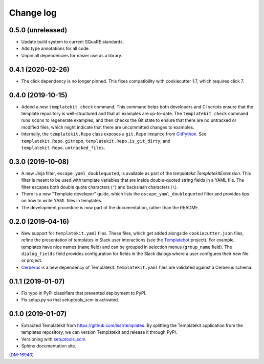 ##########
Change log
##########

0.5.0 (unreleased)
==================

- Update build system to current SQuaRE standards.
- Add type annotations for all code.
- Unpin all dependencies for easier use as a library.

0.4.1 (2020-02-26)
==================

- The click dependency is no longer pinned.
  This fixes compatibility with cookiecutter 1.7, which requires click 7.

0.4.0 (2019-10-15)
==================

- Added a new ``templatekit check`` command.
  This command helps both developers and CI scripts ensure that the template repository is well-structured and that all examples are up-to-date.
  The ``templatekit check`` command runs ``scons`` to regenerate examples, and then checks the Git state to ensure that there are no untracked or modified files, which might indicate that there are uncommitted changes to examples.
- Internally, the ``templatekit.Repo`` class exposes a ``git.Repo`` instance from GitPython_.
  See ``templatekit.Repo.gitrepo``, ``templatekit.Repo.is_git_dirty``, and ``templatekit.Repo.untracked_files``.

0.3.0 (2019-10-08)
==================

- A new Jinja filter, ``escape_yaml_doublequoted``, is available as part of the `templatekit.TemplatekitExtension`.
  This filter is meant to be used with template variables that are inside double-quoted string fields in a YAML file.
  The filter escapes both double quote characters (``"``) and backslash characters (``\``).
- There is a new "Template developer" guide, which lists the ``escape_yaml_doublequoted`` filter and provides tips on how to write YAML files in templates.
- The development procedure is now part of the documentation, rather than the README.

0.2.0 (2019-04-16)
==================

- New support for ``templatekit.yaml`` files.
  These files, which get added alongside ``cookiecutter.json`` files, refine the presentation of templates in Slack user interactions (see the Templatebot_ project).
  For example, templates have nice names (``name`` field) and can be grouped in selection menus (``group_name`` field).
  The ``dialog_fields`` field provides configuration for fields in the Slack dialogs where a user configures their new file or project.
- `Cerberus <http://docs.python-cerberus.org/en/stable/index.html>`_ is a new dependency of Templatekit.
  ``templatekit.yaml`` files are validated against a Cerberus schema.

0.1.1 (2019-01-07)
==================

- Fix typo in PyPI classifiers that prevented deployment to PyPI.
- Fix setup.py so that setuptools_scm is activated.

0.1.0 (2019-01-07)
==================

- Extracted Templatekit from https://github.com/lsst/templates.
  By splitting the Templatekit application from the templates repository, we can version Templatekit and release it through PyPI.

- Versioning with `setuptools_scm <https://pypi.org/project/setuptools_scm/>`__.

- Sphinx documentation site.

(`DM-16940 <https://jira.lsstcorp.org/browse/DM-16940>`__)

.. _Templatebot: https://github.com/lsst-sqre/templatebot
.. _GitPython: https://gitpython.readthedocs.io/en/stable/index.html

